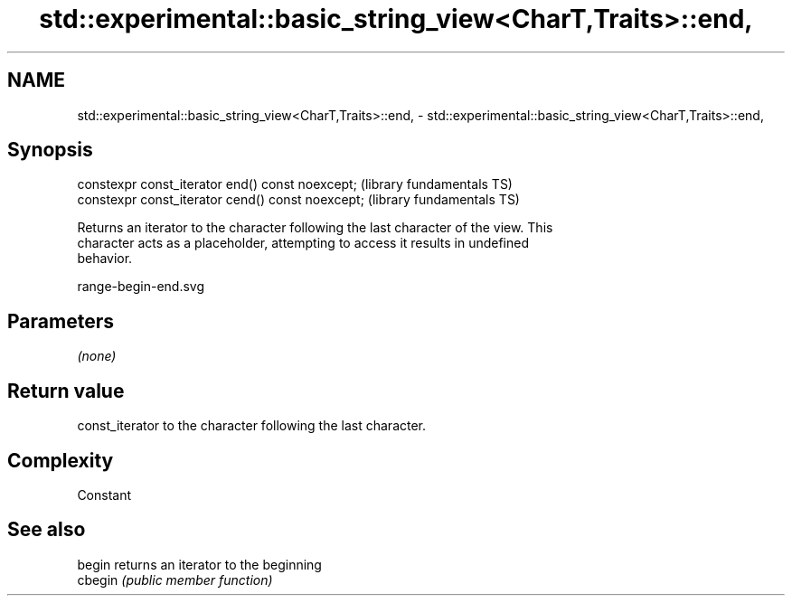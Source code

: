 .TH std::experimental::basic_string_view<CharT,Traits>::end, 3 "2019.08.27" "http://cppreference.com" "C++ Standard Libary"
.SH NAME
std::experimental::basic_string_view<CharT,Traits>::end, \- std::experimental::basic_string_view<CharT,Traits>::end,

.SH Synopsis

   constexpr const_iterator end() const noexcept;   (library fundamentals TS)
   constexpr const_iterator cend() const noexcept;  (library fundamentals TS)

   Returns an iterator to the character following the last character of the view. This
   character acts as a placeholder, attempting to access it results in undefined
   behavior.

   range-begin-end.svg

.SH Parameters

   \fI(none)\fP

.SH Return value

   const_iterator to the character following the last character.

.SH Complexity

   Constant

.SH See also

   begin  returns an iterator to the beginning
   cbegin \fI(public member function)\fP
